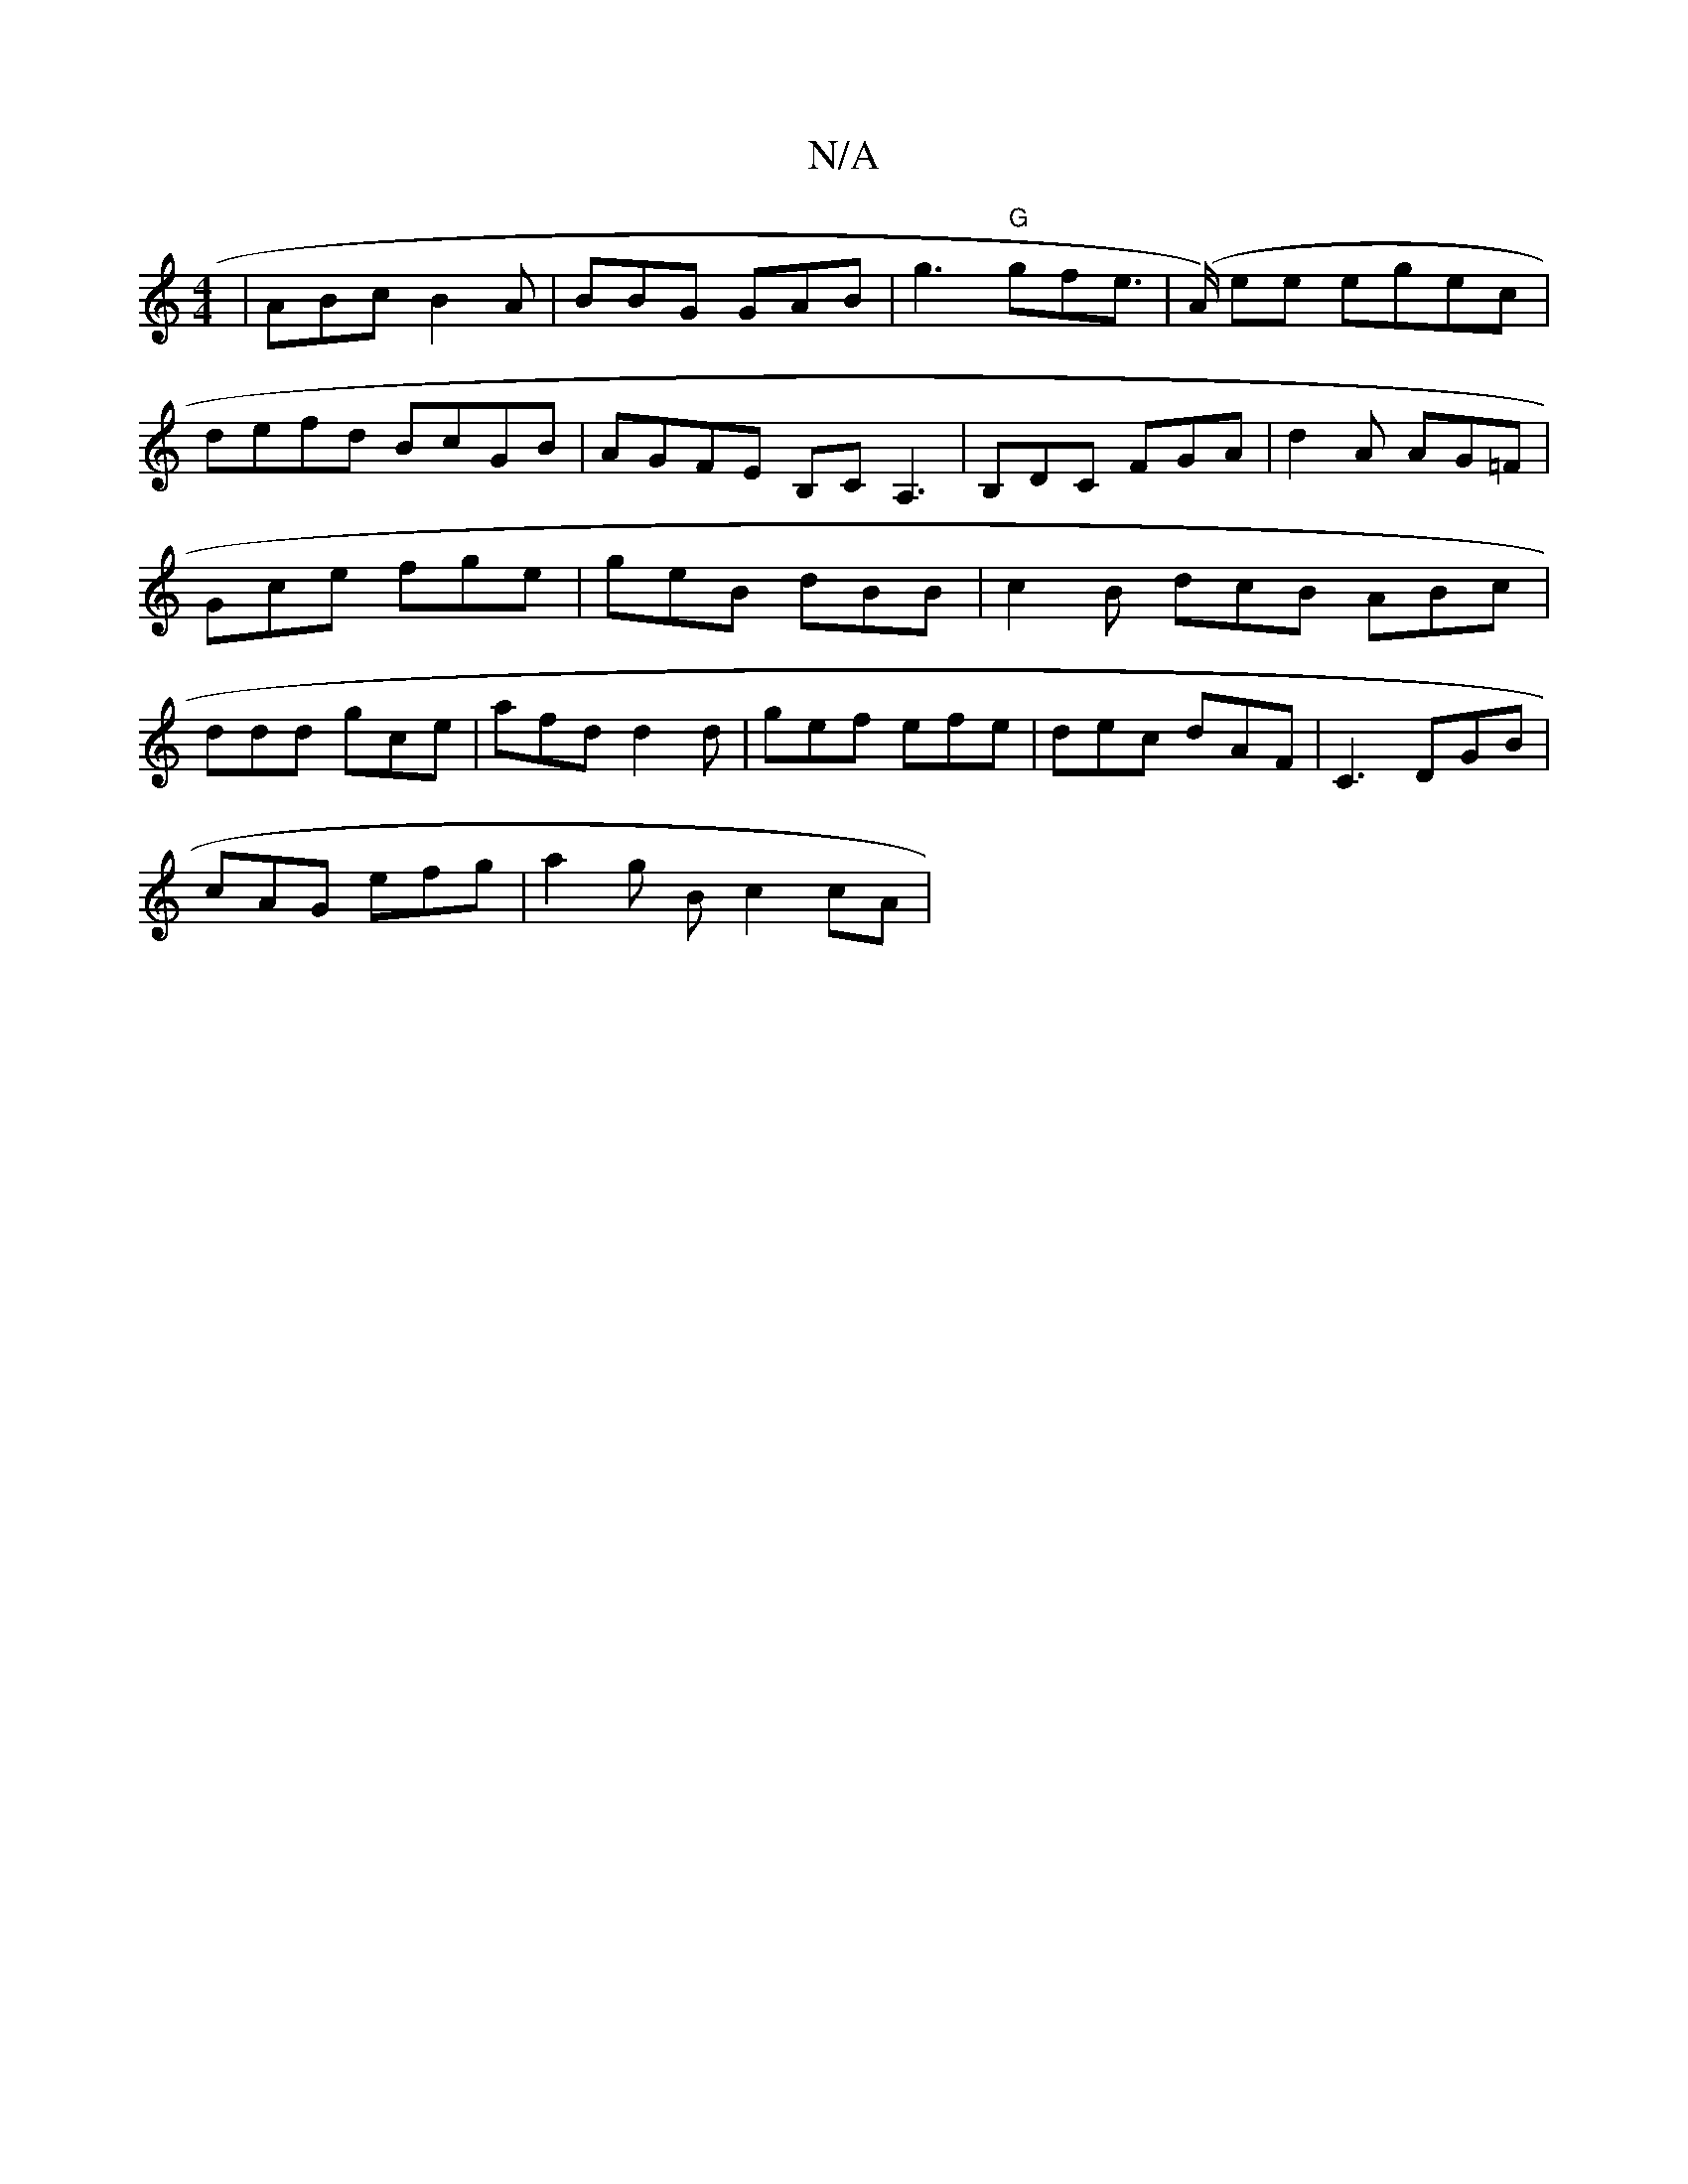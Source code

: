 X:1
T:N/A
M:4/4
R:N/A
K:Cmajor
| ABc B2A | BBG GAB | g3 "G"gfe |(>A) ee egec | defd BcGB| AGFE B,CA,3|B,DC FGA | d2A AG=F | Gce fge | geB dBB | c2B dcB ABc | ddd gce | afd d2d | gef efe | dec dAF | C3 DGB |
cAG efg | a2g B c2 cA | 